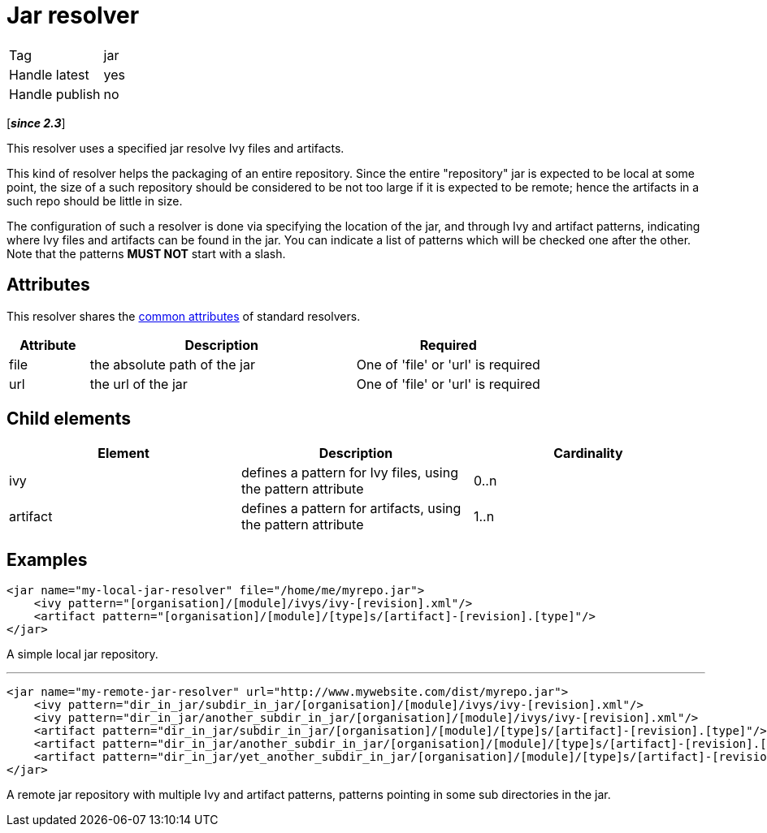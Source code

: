 ////
   Licensed to the Apache Software Foundation (ASF) under one
   or more contributor license agreements.  See the NOTICE file
   distributed with this work for additional information
   regarding copyright ownership.  The ASF licenses this file
   to you under the Apache License, Version 2.0 (the
   "License"); you may not use this file except in compliance
   with the License.  You may obtain a copy of the License at

     http://www.apache.org/licenses/LICENSE-2.0

   Unless required by applicable law or agreed to in writing,
   software distributed under the License is distributed on an
   "AS IS" BASIS, WITHOUT WARRANTIES OR CONDITIONS OF ANY
   KIND, either express or implied.  See the License for the
   specific language governing permissions and limitations
   under the License.
////

= Jar resolver

[]
|=======
|Tag|jar
|Handle latest|yes
|Handle publish|no
|=======

[*__since 2.3__*]

This resolver uses a specified jar resolve Ivy files and artifacts.

This kind of resolver helps the packaging of an entire repository. Since the entire "repository" jar is expected to be local at some point, the size of a such repository should be considered to be not too large if it is expected to be remote; hence the artifacts in a such repo should be little in size.

The configuration of such a resolver is done via specifying the location of the jar, and through Ivy and artifact patterns, indicating where Ivy files and artifacts can be found in the jar. You can indicate a list of patterns which will be checked one after the other. Note that the patterns *MUST NOT* start with a slash.


== Attributes

This resolver shares the link:../settings/resolvers.html#common[common attributes] of standard resolvers.

[options="header",cols="15%,50%,35%"]
|=======
|Attribute|Description|Required
|file|the absolute path of the jar|One of 'file' or 'url' is required
|url|the url of the jar|One of 'file' or 'url' is required
|=======


== Child elements


[options="header"]
|=======
|Element|Description|Cardinality
|ivy|defines a pattern for Ivy files, using the pattern attribute|0..n
|artifact|defines a pattern for artifacts, using the pattern attribute|1..n
|=======



== Examples


[source, xml]
----

<jar name="my-local-jar-resolver" file="/home/me/myrepo.jar">
    <ivy pattern="[organisation]/[module]/ivys/ivy-[revision].xml"/>
    <artifact pattern="[organisation]/[module]/[type]s/[artifact]-[revision].[type]"/>
</jar>

----

A simple local jar repository.

'''


[source, xml]
----

<jar name="my-remote-jar-resolver" url="http://www.mywebsite.com/dist/myrepo.jar">
    <ivy pattern="dir_in_jar/subdir_in_jar/[organisation]/[module]/ivys/ivy-[revision].xml"/>
    <ivy pattern="dir_in_jar/another_subdir_in_jar/[organisation]/[module]/ivys/ivy-[revision].xml"/>
    <artifact pattern="dir_in_jar/subdir_in_jar/[organisation]/[module]/[type]s/[artifact]-[revision].[type]"/>
    <artifact pattern="dir_in_jar/another_subdir_in_jar/[organisation]/[module]/[type]s/[artifact]-[revision].[type]"/>
    <artifact pattern="dir_in_jar/yet_another_subdir_in_jar/[organisation]/[module]/[type]s/[artifact]-[revision].[type]"/>
</jar>

----

A remote jar repository with multiple Ivy and artifact patterns, patterns pointing in some sub directories in the jar.
